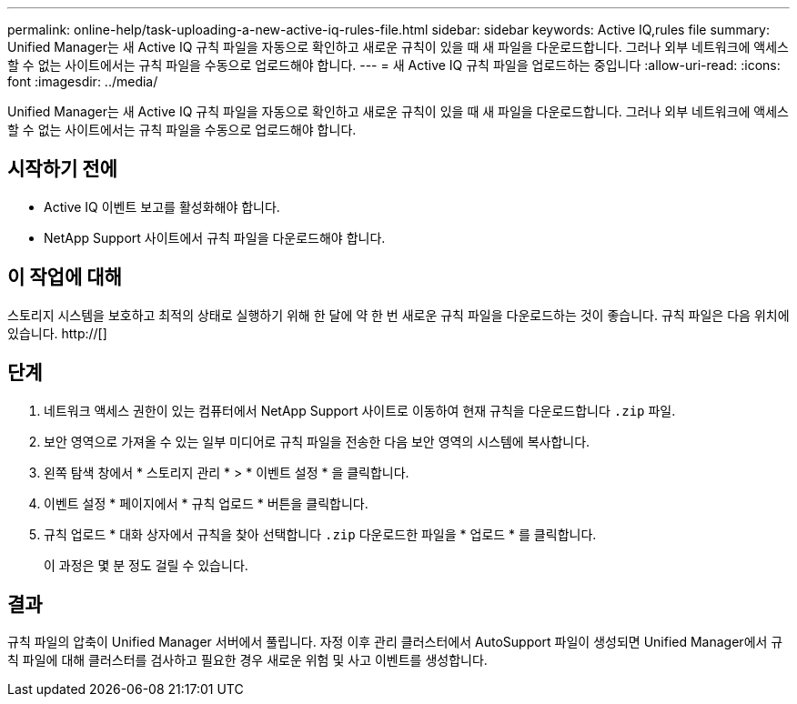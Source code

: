 ---
permalink: online-help/task-uploading-a-new-active-iq-rules-file.html 
sidebar: sidebar 
keywords: Active IQ,rules file 
summary: Unified Manager는 새 Active IQ 규칙 파일을 자동으로 확인하고 새로운 규칙이 있을 때 새 파일을 다운로드합니다. 그러나 외부 네트워크에 액세스할 수 없는 사이트에서는 규칙 파일을 수동으로 업로드해야 합니다. 
---
= 새 Active IQ 규칙 파일을 업로드하는 중입니다
:allow-uri-read: 
:icons: font
:imagesdir: ../media/


[role="lead"]
Unified Manager는 새 Active IQ 규칙 파일을 자동으로 확인하고 새로운 규칙이 있을 때 새 파일을 다운로드합니다. 그러나 외부 네트워크에 액세스할 수 없는 사이트에서는 규칙 파일을 수동으로 업로드해야 합니다.



== 시작하기 전에

* Active IQ 이벤트 보고를 활성화해야 합니다.
* NetApp Support 사이트에서 규칙 파일을 다운로드해야 합니다.




== 이 작업에 대해

스토리지 시스템을 보호하고 최적의 상태로 실행하기 위해 한 달에 약 한 번 새로운 규칙 파일을 다운로드하는 것이 좋습니다. 규칙 파일은 다음 위치에 있습니다. http://[]



== 단계

. 네트워크 액세스 권한이 있는 컴퓨터에서 NetApp Support 사이트로 이동하여 현재 규칙을 다운로드합니다 `.zip` 파일.
. 보안 영역으로 가져올 수 있는 일부 미디어로 규칙 파일을 전송한 다음 보안 영역의 시스템에 복사합니다.
. 왼쪽 탐색 창에서 * 스토리지 관리 * > * 이벤트 설정 * 을 클릭합니다.
. 이벤트 설정 * 페이지에서 * 규칙 업로드 * 버튼을 클릭합니다.
. 규칙 업로드 * 대화 상자에서 규칙을 찾아 선택합니다 `.zip` 다운로드한 파일을 * 업로드 * 를 클릭합니다.
+
이 과정은 몇 분 정도 걸릴 수 있습니다.





== 결과

규칙 파일의 압축이 Unified Manager 서버에서 풀립니다. 자정 이후 관리 클러스터에서 AutoSupport 파일이 생성되면 Unified Manager에서 규칙 파일에 대해 클러스터를 검사하고 필요한 경우 새로운 위험 및 사고 이벤트를 생성합니다.
